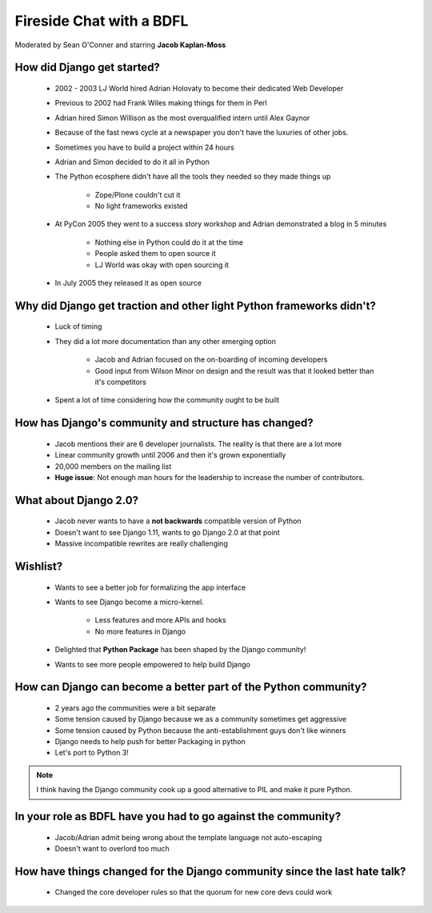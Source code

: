 =========================
Fireside Chat with a BDFL
=========================

Moderated by Sean O'Conner and starring **Jacob Kaplan-Moss**

How did Django get started?
============================

 * 2002 - 2003 LJ World hired Adrian Holovaty to become their dedicated Web Developer
 
 * Previous to 2002 had Frank Wiles making things for them in Perl
 * Adrian hired Simon Willison as the most overqualified intern until Alex Gaynor
 * Because of the fast news cycle at a newspaper you don't have the luxuries of other jobs.
 * Sometimes you have to build a project within 24 hours
 * Adrian and Simon decided to do it all in Python
 * The Python ecosphere didn't have all the tools they needed so they made things up
 
    * Zope/Plone couldn't cut it
    * No light frameworks existed
    
 * At PyCon 2005 they went to a success story workshop and Adrian demonstrated a blog in 5 minutes

    * Nothing else in Python could do it at the time
    * People asked them to open source it
    * LJ World was okay with open sourcing it
    
 * In July 2005 they released it as open source


Why did Django get traction and other light Python frameworks didn't?
====================================================================================

 * Luck of timing
 * They did a lot more documentation than any other emerging option

    * Jacob and Adrian focused on the on-boarding of incoming developers
    * Good input from Wilson Minor on design and the result was that it looked better than it's competitors

 * Spent a lot of time considering how the community ought to be built

How has Django's community and structure has changed?
=====================================================

 * Jacob mentions their are 6 developer journalists. The reality is that there are a lot more
 * Linear community growth until 2006 and then it's grown exponentially
 * 20,000 members on the mailing list
 * **Huge issue**: Not enough man hours for the leadership to increase the number of contributors.
 
What about Django 2.0?
======================

 * Jacob never wants to have a **not backwards** compatible version of Python
 * Doesn't want to see Django 1.11, wants to go Django 2.0 at that point
 * Massive incompatible rewrites are really challenging

Wishlist?
=========

 * Wants to see a better job for formalizing the app interface
 * Wants to see Django become a micro-kernel.
 
    * Less features and more APIs and hooks
    * No more features in Django
    
 * Delighted that **Python Package** has been shaped by the Django community!
 * Wants to see more people empowered to help build Django

How can Django can become a better part of the Python community?
================================================================

 * 2 years ago the communities were a bit separate
 * Some tension caused by Django because we as a community sometimes get aggressive
 * Some tension caused by Python because the anti-establishment guys don't like winners
 * Django needs to help push for better Packaging in python
 * Let's port to Python 3!

.. note:: I think having the Django community cook up a good alternative to PIL and make it pure Python.

In your role as BDFL have you had to go against the community?
==============================================================

 * Jacob/Adrian admit being wrong about the template language not auto-escaping
 * Doesn't want to overlord too much

How have things changed for the Django community since the last hate talk?
==========================================================================

 * Changed the core developer rules so that the quorum for new core devs could work
